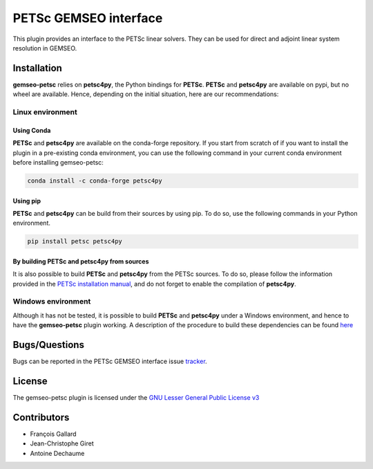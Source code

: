 ..
    Copyright 2021 IRT Saint Exupéry, https://www.irt-saintexupery.com

    This work is licensed under the Creative Commons Attribution-ShareAlike 4.0
    International License. To view a copy of this license, visit
    http://creativecommons.org/licenses/by-sa/4.0/ or send a letter to Creative
    Commons, PO Box 1866, Mountain View, CA 94042, USA.

PETSc GEMSEO interface
%%%%%%%%%%%%%%%%%%%%%%

This plugin provides an interface to the PETSc linear solvers.
They can be used for direct and adjoint linear system resolution in GEMSEO.

Installation
------------

**gemseo-petsc** relies on **petsc4py**, the Python bindings for **PETSc**.
**PETSc** and **petsc4py** are available on pypi,
but no wheel are available. Hence, depending on the initial situation, here are our recommendations:

Linux environment
=================

Using Conda
###########

**PETSc** and **petsc4py** are available on the conda-forge repository.
If you start from scratch of if you want to install the plugin in a pre-existing conda environment,
you can use the following command in your current conda environment before installing gemseo-petsc:

.. code-block::

    conda install -c conda-forge petsc4py

Using pip
#########

**PETSc** and **petsc4py** can be build from their sources by using pip.
To do so, use the following commands in your Python environment.

.. code-block::

    pip install petsc petsc4py


By building PETSc and petsc4py from sources
###########################################

It is also possible to build **PETSc** and **petsc4py** from the PETSc sources.
To do so,
please follow the information provided in the `PETSc installation manual <https://petsc.org/release/install/>`_,
and do not forget to enable the compilation of **petsc4py**.

Windows environment
===================

Although it has not be tested,
it is possible to build **PETSc** and **petsc4py** under a Windows environment,
and hence to have the **gemseo-petsc** plugin working.
A description of the procedure to build these dependencies can be found `here <https://openmdao.readthedocs.io/en/1.7.3/getting-started/mpi_windows.html>`_

Bugs/Questions
--------------

Bugs can be reported in the PETSc GEMSEO interface issue `tracker <http://forge-mdo.irt-aese.local/dev/gems/gemseo_petsc/-/issues>`_.

License
-------

The gemseo-petsc plugin is licensed under the `GNU Lesser General Public License v3 <https://www.gnu.org/licenses/lgpl-3.0.en.html.>`_

Contributors
------------

- François Gallard
- Jean-Christophe Giret
- Antoine Dechaume
